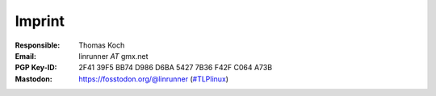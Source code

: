Imprint
*******
:Responsible:
    Thomas Koch

:Email:
    linrunner *AT* gmx.net

:PGP Key-ID:
    2F41 39F5 BB74 D986 D6BA  5427 7B36 F42F C064 A73B

:Mastodon:
    `<https://fosstodon.org/@linrunner>`_ (`#TLPlinux <https://fosstodon.org/tags/TLPlinux>`_)
